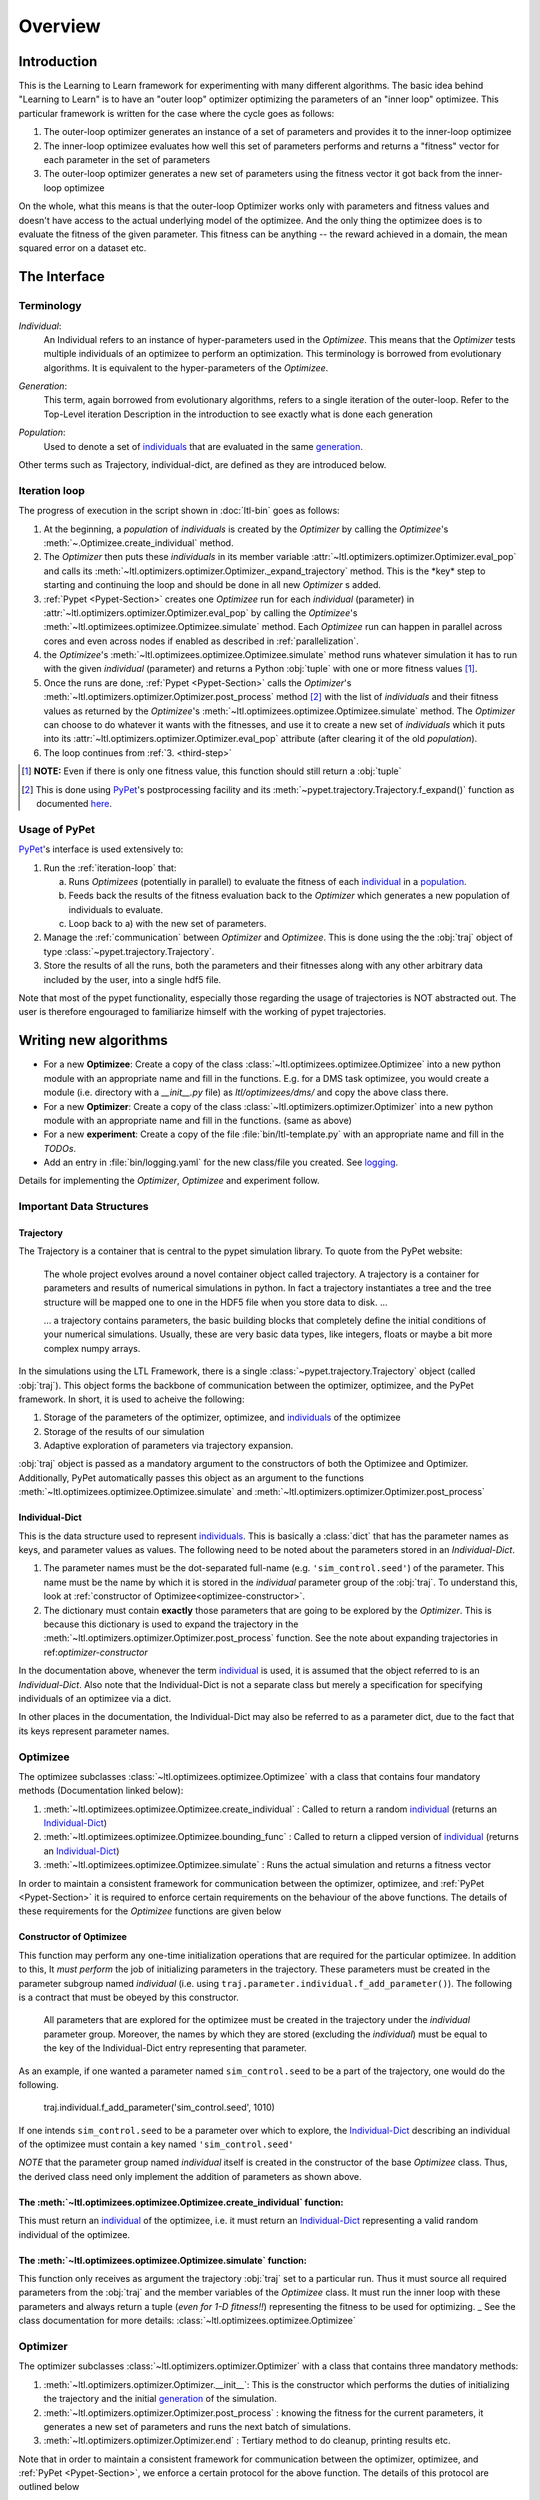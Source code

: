 Overview
========

Introduction
************
This is the Learning to Learn framework for experimenting with many different algorithms. The basic idea behind "Learning to
Learn" is to have an "outer loop" optimizer optimizing the parameters of an "inner loop" optimizee. This particular
framework is written for the case where the cycle goes as follows:

1. The outer-loop optimizer generates an instance of a set of parameters and provides it to the inner-loop optimizee
2. The inner-loop optimizee evaluates how well this set of parameters performs and returns a "fitness" vector for each
   parameter in the set of parameters
3. The outer-loop optimizer generates a new set of parameters using the fitness vector it got back from the inner-loop
   optimizee


On the whole, what this means is that the outer-loop Optimizer works only with parameters and fitness values and doesn't
have access to the actual underlying model of the optimizee. And the only thing the optimizee does is to evaluate the
fitness of the given parameter. This fitness can be anything -- the reward achieved in a domain, the mean squared error
on a dataset etc.

The Interface
*************

Terminology
~~~~~~~~~~~

.. _individual:
.. _individuals:

*Individual*:
  An Individual refers to an instance of hyper-parameters used in the  `Optimizee`. This means that the `Optimizer`
  tests multiple individuals of an optimizee to perform an optimization. This terminology is borrowed from evolutionary
  algorithms. It is equivalent to the hyper-parameters of the `Optimizee`.

.. _generation:

*Generation*:
  This term, again borrowed from evolutionary algorithms, refers to a single iteration of the outer-loop. Refer to
  the Top-Level iteration Description in the introduction to see exactly what is done each generation

.. _population:

*Population*:
  Used to denote a set of individuals_ that are evaluated in the same generation_.

Other terms such as Trajectory, individual-dict, are defined as they are introduced below.


.. _iteration-loop:

Iteration loop
~~~~~~~~~~~~~~


The progress of execution in the script shown in :doc:`ltl-bin` goes as follows:

1. At the beginning, a *population* of *individuals*  is created by the `Optimizer` by calling the `Optimizee`'s
   :meth:`~.Optimizee.create_individual` method.
2. The `Optimizer` then puts these *individuals* in its member variable :attr:`~ltl.optimizers.optimizer.Optimizer.eval_pop`
   and calls its :meth:`~ltl.optimizers.optimizer.Optimizer._expand_trajectory` method. This is the \*key\* step to
   starting and continuing the loop and should be done in all new `Optimizer` s added.

   .. _third-step:

3. :ref:`Pypet <Pypet-Section>`  creates one `Optimizee` run for each *individual* (parameter)
   in :attr:`~ltl.optimizers.optimizer.Optimizer.eval_pop` by calling the `Optimizee`'s :meth:`~ltl.optimizees.optimizee.Optimizee.simulate`
   method.  Each `Optimizee` run can happen in parallel across cores and even across nodes if enabled as described in
   :ref:`parallelization`.
4. the `Optimizee`'s :meth:`~ltl.optimizees.optimizee.Optimizee.simulate` method runs whatever simulation it has to run
   with the given *individual* (parameter) and returns a Python :obj:`tuple` with one or more fitness values [#]_.
5. Once the runs are done, :ref:`Pypet <Pypet-Section>` calls the `Optimizer`'s
   :meth:`~ltl.optimizers.optimizer.Optimizer.post_process` method [#]_ with the list of *individuals* and their fitness
   values as returned by the `Optimizee`'s :meth:`~ltl.optimizees.optimizee.Optimizee.simulate` method.
   The `Optimizer` can choose to do whatever it wants with the fitnesses, and use
   it to create a new set of *individuals* which it puts into its :attr:`~ltl.optimizers.optimizer.Optimizer.eval_pop`
   attribute (after clearing it of the old *population*).
6. The loop continues from :ref:`3. <third-step>`


.. [#] **NOTE:** Even if there is only one fitness value, this function should still return a :obj:`tuple`
.. [#] This is done using `PyPet <https://pythonhosted.org/pypet/>`_'s postprocessing facility and its
   :meth:`~pypet.trajectory.Trajectory.f_expand()` function as documented `here
   <http://pythonhosted.org/pypet/cookbook/environment.html#expanding-your-trajectory-via-post-processing>`_.

.. _Pypet-Section:

Usage of PyPet
~~~~~~~~~~~~~~

`PyPet <https://pythonhosted.org/pypet/>`_'s interface is used extensively to:

1. Run the :ref:`iteration-loop` that:

   a) Runs `Optimizees` (potentially in parallel) to evaluate the fitness of each individual_ in a population_.
   b) Feeds back the results of the fitness evaluation back to the `Optimizer` which generates a new population
      of individuals to evaluate.
   c) Loop back to a) with the new set of parameters.
2. Manage the :ref:`communication` between `Optimizer` and `Optimizee`.  This is done using the the :obj:`traj` object of type
   :class:`~pypet.trajectory.Trajectory`.
3. Store the results of all the runs, both the parameters and their fitnesses along with any other arbitrary data
   included by the user, into a single hdf5 file.

Note that most of the pypet functionality, especially those regarding the usage of trajectories is NOT abstracted
out. The user is therefore engouraged to familiarize himself with the working of pypet trajectories.


Writing new algorithms
**********************

* For a new **Optimizee**: Create a copy of the class :class:`~ltl.optimizees.optimizee.Optimizee` into a new python
  module with an appropriate name and fill in the functions. E.g. for a DMS task optimizee, you would create
  a module (i.e. directory with a `__init__.py` file) as `ltl/optimizees/dms/` and copy the above class there.
* For a new **Optimizer**: Create a copy of the class :class:`~ltl.optimizers.optimizer.Optimizer` into a new python
  module with an appropriate name and fill in the functions. (same as above)
* For a new **experiment**: Create a copy of the file :file:`bin/ltl-template.py` with an appropriate name and fill in
  the *TODOs*.
* Add an entry in :file:`bin/logging.yaml` for the new class/file you created. See logging_.

Details for implementing the `Optimizer`, `Optimizee` and experiment follow.


.. _communication:

Important Data Structures
~~~~~~~~~~~~~~~~~~~~~~~~~

Trajectory
----------

The Trajectory is a container that is central to the pypet simulation library. To quote from the PyPet website:

    The whole project evolves around a novel container object called trajectory. A trajectory is a container for parameters
    and results of numerical simulations in python. In fact a trajectory instantiates a tree and the tree structure will be
    mapped one to one in the HDF5 file when you store data to disk. ...

    ... a trajectory contains parameters, the basic building blocks that completely define the initial
    conditions of your numerical simulations. Usually, these are very basic data types, like integers, floats or maybe a
    bit more complex numpy arrays.

In the simulations using the LTL Framework, there is a single :class:`~pypet.trajectory.Trajectory` object (called
:obj:`traj`). This object forms the backbone of communication between the optimizer, optimizee, and the
PyPet framework. In short, it is used to acheive the following:

1.  Storage of the parameters of the optimizer, optimizee, and individuals_ of the optimizee
2.  Storage of the results of our simulation
3.  Adaptive exploration of parameters via trajectory expansion.

:obj:`traj` object is passed as a mandatory argument to the constructors of both the Optimizee and Optimizer.
Additionally, PyPet automatically passes this object as an argument to the functions
:meth:`~ltl.optimizees.optimizee.Optimizee.simulate` and :meth:`~ltl.optimizers.optimizer.Optimizer.post_process`

.. _Individual-Dict:
.. _Individual-Dicts:

Individual-Dict
---------------

This is the data structure used to represent individuals_. This is basically a :class:`dict` that has the parameter
names as keys, and parameter values as values. The following need to be noted about the parameters stored in an
*Individual-Dict*.

1.  The parameter names must be the dot-separated full-name (e.g. ``'sim_control.seed'``) of the parameter.
    This name must be the name by which it is stored in the `individual` parameter group of the :obj:`traj`.
    To understand this, look at :ref:`constructor of Optimizee<optimizee-constructor>`.

2.  The dictionary must contain **exactly** those parameters that are going to be explored by the `Optimizer`.
    This is because this dictionary is used to expand the trajectory in the
    :meth:`~ltl.optimizers.optimizer.Optimizer.post_process` function. See the note about expanding trajectories in
    ref:`optimizer-constructor`

In the documentation above, whenever the term individual_ is used, it is assumed that the object referred to is
an `Individual-Dict`. Also note that the Individual-Dict is not a separate class but merely a specification for
specifying individuals of an optimizee via a dict.

In other places in the documentation, the Individual-Dict may also be referred to as a parameter dict, due to the
fact that its keys represent parameter names.

.. _traj-interaction:

Optimizee
~~~~~~~~~

The optimizee subclasses :class:`~ltl.optimizees.optimizee.Optimizee` with a class that contains four mandatory methods
(Documentation linked below):

1. :meth:`~ltl.optimizees.optimizee.Optimizee.create_individual` : Called to return a random individual_ (returns an Individual-Dict_)
2. :meth:`~ltl.optimizees.optimizee.Optimizee.bounding_func` : Called to return a clipped version of individual_ (returns an Individual-Dict_)
3. :meth:`~ltl.optimizees.optimizee.Optimizee.simulate` : Runs the actual simulation and returns a fitness vector

In order to maintain a consistent framework for communication between the optimizer, optimizee, and :ref:`PyPet <Pypet-Section>`
it is required to enforce certain requirements on the behaviour of the above functions. The details of these requirements for the
`Optimizee` functions are given below

.. _optimizee-constructor:

Constructor of Optimizee
------------------------

This function may perform any one-time initialization operations that are required for the particular optimizee.
In addition to this, It *must perform* the job of initializing parameters in the trajectory. These parameters must
be created in the parameter subgroup named `individual` (i.e. using ``traj.parameter.individual.f_add_parameter()``). The
following is a contract that must be obeyed by this constructor.

  All parameters that are explored for the optimizee must be created in the trajectory under the `individual`
  parameter group. Moreover, the names by which they are stored (excluding the `individual`) must be equal to the
  key of the Individual-Dict entry representing that parameter.

As an example, if one wanted a parameter named ``sim_control.seed`` to be a part of the trajectory, one would do
the following.

    traj.individual.f_add_parameter('sim_control.seed', 1010)

If one intends ``sim_control.seed`` to be a parameter over which to explore, the Individual-Dict_ describing an
individual of the optimizee must contain a key named ``'sim_control.seed'``

*NOTE* that the parameter group named `individual` itself is created in the constructor of the base `Optimizee` class.
Thus, the derived class need only implement the addition of parameters as shown above.

The :meth:`~ltl.optimizees.optimizee.Optimizee.create_individual` function:
---------------------------------------------------------------------------

This must return an individual_ of the optimizee, i.e. it must return an Individual-Dict_ representing
a valid random individual of the optimizee.

The :meth:`~ltl.optimizees.optimizee.Optimizee.simulate` function:
------------------------------------------------------------------

This function only receives as argument the trajectory :obj:`traj` set to a particular run. Thus it must source all
required parameters from the :obj:`traj` and the member variables of the `Optimizee` class. It must run the inner loop
with these parameters and always return a tuple (*even for 1-D fitness!!*) representing the fitness to be used for
optimizing.
_
See the class documentation for more details: :class:`~ltl.optimizees.optimizee.Optimizee`

Optimizer
~~~~~~~~~

The optimizer subclasses :class:`~ltl.optimizers.optimizer.Optimizer` with a class that contains three mandatory methods:

1. :meth:`~ltl.optimizers.optimizer.Optimizer.__init__`: This is the constructor which performs the duties of
   initializing the trajectory and the initial generation_ of the simulation.
2. :meth:`~ltl.optimizers.optimizer.Optimizer.post_process` : knowing the fitness for the current parameters, it
   generates a new set of parameters and runs the next batch of simulations.
3. :meth:`~ltl.optimizers.optimizer.Optimizer.end` : Tertiary method to do cleanup, printing results etc.

Note that in order to maintain a consistent framework for communication between the optimizer, optimizee, and
:ref:`PyPet <Pypet-Section>`, we enforce a certain protocol for the above function. The details of this protocol
are outlined below

.. _optimizer-constructor:

Constructor of Optimizer
------------------------

Perform any one-time initialization tasks including creating optimizer parameters in the trajectory. Note that
optimizer parameters are created in the root parameter group of :obj:`traj` (i.e. `traj.par.f_add_parameter(...)`).

Create a list of individuals_ by using the `optimizee_create_individual` function. These are the individuals that
will be simulated in the first generation (i.e. generation index 0). Assign `self.eval_pop` to the list of above
individuals, and call `self._expand_trajectory()` to expand the trajectory to include the parameters corresponding
to these individuals.

`self._expand_trajectory()` relies on the fact that the individual_ objects are Individual-Dicts_ and uses the keys
to access and assign the relevant optimizee parameters in the parameter group :obj:`traj.individual`. This is
the reason for the contract enforced on the Optimizee constructor

Note that all the (non-exploring) paramters to the `Optimizer` is passed in to its constructor through a
:func:`~collections.namedtuple` to keep the paramters documented. For examples see :class:`.GeneticAlgorithmParameters`
or :class:`.SimulatedAnnealingParameters`

The :meth:`~ltl.optimizers.optimizer.Optimizer.post_process` function:
----------------------------------------------------------------------

This function receives, along with the trajectory :obj:`traj`, a list of tuples. Each tuple has the structure
`(run_index, run_fitness_tuple)`. The :meth:`~ltl.optimizers.optimizer.Optimizer.post_process` function also has
access to the individuals whose fitness was calculated (via the member `self.eval_pop`), and the generation index
(`self.g`), along with any other user defined member variable.

Using the above, the function must calculate a new population_ of individuals_ to explore (remember individuals
are always in Individual-Dict_ form). It must then store this list of individuals in `self.eval_pop` and call
`self._expand_trajectory()`. [See :ref:`optimizer-constructor` for trajectory expansion details]. Also, `self.g`
must be incremented

In case one wishes to terminate the simulation after the current generation, one must simply **not call**
`self._expand_trajectory()`. Do not call `self._expand_trajectory()` with an empty `self.eval_pop` as it will
raise an error

Some points to remember are the following:

1.  The call to `self._expand_trajectory` not only causes the trajectory to store more parameter values to explore,
    bu, due to the mechanism underlying :meth:`~pypet.trajectory.Trajectory.f_expand()`, also causes the
    :ref:`Pypet <Pypet-Section>` framework to run the optimizee :meth:`~ltl.optimizees.optimizee.Optimizee.simulate`
    function on these parameters. Look at the documentation referenced in the footnote of iteration-loop_ for more
    details on this

2.  **Always** build the optimizer to maximize fitness. The weights that are passed in to the optimizer constructor
    can be made negative if one wishes to perform minimization

.. See the `PyPet documentation <https://pythonhosted.org/pypet/manual/introduction.html#what-to-do-with-pypet>`_ for more
.. documentation to understand how PyPet works.

See the class documentation for more details: :class:`~ltl.optimizers.optimizer.Optimizer`


Running an LTL simulation
~~~~~~~~~~~~~~~~~~~~~~~~~

Before running a simulation for the first time, you need to specify the output directory for your results. To do so,
create a new file :file:`bin/path.conf` with a single entry containing an absolute path or a path relative to the top-
level LTL directory, e.g. :file:`./output_results/`, and create an empty folder at the path you specified. You also need
to commit any staged files to your local repo. Failing to follow these instructions raises an error when trying to run
any of the test simulations.

To run a LTL simulation, copy the file :file:`bin/ltl-template.py` (see :doc:`ltl-bin`) to
:file:`bin/ltl-{optimizeeabbr}-{optimizerabbr}.py`. Then fill in all the **TODOs** . Especially the parts with the
initialization of the appropriate `Optimizers` and `Optimizees`. The rest of the code should be left in place for
logging, recording and PyPet. See the source of :file:`bin/ltl-template.py` for more details.

.. .. _recording:
.. Recording an LTL Simulation
.. ~~~~~~~~~~~~~~~~~~~~~~~~~~~
.. Recorder enables user to record the results of the simulation in form of .md file which is then
.. ready to publish.
..
.. To implement the ability for recording the results, the user creates an instance of
.. :class:`~ltl.recorder.Recorder` and calls :meth:`~ltl.recorder.Recorder.start`.
.. At the end of the simulation the user calls :meth:`~ltl.recorder.Recorder.end`
.. method which is responsible for generating the details of the simulated session.
..
.. To enable the recorder functionality the simulation is run as following (for some arbitrary
.. bin/ltl-example simulation)::
..
..   `python3 bin/ltl-example.py --record-experiment --username <username> --description <one_line_description>`
..
.. If the `bin/ltl-example.py` provides the recording functionality, you should be able to find a `result_details.md`
.. file in the "results/<optimizer_name>-<benchmark_name>-<dd-mm-yyyy--hh-MM-ss>" together with .yaml files representing
.. additional experiment info. The results should then be checked in to the master-branch.

Parameter Bounding
~~~~~~~~~~~~~~~~~~

Most optimizees impose bounds on their parameters in some form. For example the
:class:`~.FunctionGeneratorOptimizee` imposes a rectangular bound on the set of valid coordinates. Most Optimizers
on the other hand do not have direct access to these bounds. Hence, If the optimizer wishes to support bounding, it must
accept a bounding-function_ as an argument.

.. _bounding-function:

Bounding Function:

  This is a function that takes as an argument an individual_ of the Optimizee (an Individual-Dict_) and returns an
  individual_ that is a 'bounded' version of the said individual. This bounding may for instance be implemented by means
  of clipping or normalization. Both the :class:`~.FunctionGeneratorOptimizee` and the
  :class:`~.MNISTOptimizee` implement bounding functions in their classes which may be used in case a
  function is required for bounding.


Examples
********

* See :class:`~.FunctionGeneratorOptimizee` for an example of an `Optimizee` (based on simple
  function minimization).
* See :class:`~.SimulatedAnnealingOptimizer` for an example of an
  implementation of simulated annealing `Optimizer`.
* See :ref:`ltl-experiments` for an example implementation of an LTL experiment with an arbitrary `Optimizee` and `Optimizer`.


.. _data-postprocessing:

Data postprocessing
*******************

Having run the simulation, the next superpower required is the ability to make sense of all the data that we've dumped
into the trajectory and (consequently) the HDF file. Of course you could use the functions that pypet provides for this
purpose but the complexity of the interface is rather discouraging. Therefore to cover the most common cases (In fact, I
really haven't YET come across any other cases), We have created the :mod:`~ltl.dataprocessing` with the relevant
functions. Look up the documentation of the module for further details.

.. _parallelization:

Parallelization
***************

PyPet also supports running different instances of the experiments on different cores and hosts (using the
`SCOOP <https://scoop.readthedocs.io/en/0.7/>`_ library). The parameters passed to PyPet determine which Parallelization
mode to use.

* For both single-node-multi-core parallelization (SNMCP) and multi-node-multi-core parallelization (MNMCP) pass in the following arguments
  when initializing the :class:`~pypet.environment.Environment` in the `bin` script.

.. code:: python

    multiproc=True,
    use_scoop=True,
    wrap_mode=pypetconstants.WRAP_MODE_LOCAL,

* For SNMCP, run the script with ``python -m scoop <script name>``

* For MNMCP, run the script with ``python -m scoop --hostfile hosts.txt <script name>``, where `hosts.txt` contains a list
  of hosts and the number of cores.

See the `scoop documentation <https://scoop.readthedocs.io/en/0.7/usage.html#how-to-launch-scoop-programs>`_ for more details.

.. _logging:

Logging
*******

1.  Always use the `logger` object obtained from::

      logger = logging.getLogger('heirarchical.logger.name')

    to output messages to a console/file.

2.  Setting up logging in a multiprocessing environment is a mind-numbingly painful process. Therefore, to keep users
    sane, we have provided the module :mod:`~ltl.logging_tools` with 2 functions which can be used to conveniently setup
    logging. See the module documentation for more details.

3.  As far as using loggers is concerned, the convention is one logger per file. The name of the logger should reflect
    module heirarcy. For example, the logger used in the file `optimizers/crossentropy/optimizer.py` is named
    ``'optimizers.crossentropy'``

4.  A logger is uniquely identified by its name throughout the python process (i.e. it's kinda like a global variable).
    Thus if two different files use ``'optimizer.crossentropy'`` then their logs will be redirect to the same logger.

You can modify the :file:`bin/logging.yaml` file to choose the output level and to redirect messages to console or
file.

See the `Python logging tutorial <https://docs.python.org/3/howto/logging.html>`_ for more details.

Additional Utilities and Protocols
**********************************

While the essential interface between Optimizers, Optimizers, and :ref:`PyPet <Pypet-Section>` is completely defined
above, The practical implementation of Optimizers and Optimizees demands certain frequently used data structures and
functions. These are detailed here

dict-to-list-to-dict Conversion
~~~~~~~~~~~~~~~~~~~~~~~~~~~~~~~

The benefit of treating individuals_ as Individual-Dicts_ is that it allows properly named parameters in the optimizee,
however this comes at the cost of the optimizer being unable to generalize across different Optimizee classes with
different Individual-Dicts_ representing the individual. One solution for this is that most Optimizers prefer to behave
like they are optimizing a vector (in the case of python, a list). Thus, the Optimizer requires the ability to convert
back and forth between a list and a dictionary. For this purpose, we have the following functions

1.  :meth:`~ltl.dict_to_list`
2.  :meth:`~ltl.list_to_dict`

Check their documentation for more details.



Other packages used
*******************
* `PyPet <https://pythonhosted.org/pypet/>`_: This is a parameter exploration toolkit that managers exploration
  of parameter space *and* storing the results in a standard format (HDF5).
* `SCOOP <https://scoop.readthedocs.io/en/0.7/>`_: This is optionally used for distributing individual Optimizee
  simulations across multiple hosts in a cluster.
